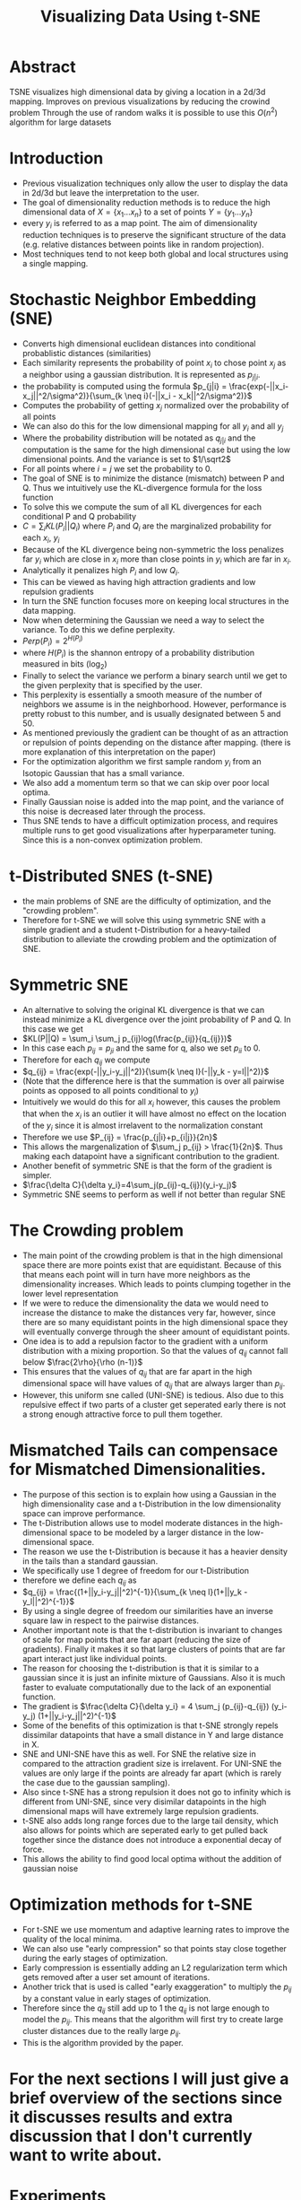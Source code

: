 #+TITLE: Visualizing Data Using t-SNE
#+STARTUP: latexpreview
#+STARTUP: inlineimages

* Abstract
TSNE visualizes high dimensional data by giving a location in a 2d/3d mapping.
Improves on previous visualizations by reducing the crowind problem
Through the use of random walks it is possible to use this \(O(n^2)\) algorithm for large datasets
* Introduction
- Previous visualization techniques only allow the user to display the data in 2d/3d but leave the interpretation to the user.
- The goal of dimensionality reduction methods is to reduce the high dimensional data of \(X = \{x_1...x_n\}\) to a set of points \(Y = \{y_1...y_n\}\)
- every \(y_i\) is referred to as a map point. The aim of dimensionality reduction techniques is to preserve the significant structure of the data (e.g. relative distances between points like in random projection).
- Most techniques tend to not keep both global and local structures using a single mapping.
* Stochastic Neighbor Embedding (SNE)
- Converts high dimensional euclidean distances into conditional probablistic distances (similarities)
- Each similarity represents the probability of point \(x_i\) to chose point \(x_j\) as a neighbor using a gaussian distribution. It is represented as \(p_{j|i}\).
- the probability is computed using the formula \(p_{j|i} = \frac{exp(-||x_i-x_j||^2/\sigma^2)}{\sum_{k \neq i}(-||x_i - x_k||^2/\sigma^2)}\)
- Computes the probability of getting \(x_j\) normalized over the probability of all points
- We can also do this for the low dimensional mapping for all \(y_i\) and all \(y_j\)
- Where the probability distribution will be notated as \(q_{j|i}\) and the computation is the same for the high dimensional case but using the low dimensional points. And the variance is set to \(1/\sqrt2\)
- For all points where \(i=j\) we set the probability to 0.
- The goal of SNE is to minimize the distance (mismatch) between P and Q. Thus we intuitively use the KL-divergence formula for the loss function
- To solve this we compute the sum of all KL divergences for each conditional P and Q probability
- \(C = \sum_iKL(P_i||Q_i)\) where \(P_i\) and \(Q_i\) are the marginalized probability for each \(x_i\), \(y_i\)
- Because of the KL divergence being non-symmetric the loss penalizes far \(y_i\) which are close in \(x_i\) more than close points in \(y_i\) which are far in \(x_i\).
- Analytically it penalizes high \(P_i\) and low \(Q_i\).
- This can be viewed as having high attraction gradients and low repulsion gradients
- In turn the SNE function focuses more on keeping local structures in the data mapping.
- Now when determining the Gaussian we need a way to select the variance. To do this we define perplexity.
- \(Perp(P_i) = 2^{H(P_i)}\)
- where \(H(P_i)\) is the shannon entropy of a probability distribution measured in bits (log_2)
- Finally to select the variance we perform a binary search until we get to the given perplexity that is specified by the user.
- This perplexity is essentially a smooth measure of the number of neighbors we assume is in the neighborhood. However, performance is pretty robust to this number, and is usually designated between 5 and 50.
- As mentioned previously the gradient can be thought of as an attraction or repulsion of points depending on the distance after mapping. (there is more explanation of this interpretation on the paper)
- For the optimization algorithm we first sample random \(y_i\) from an Isotopic Gaussian that has a small variance.
- We also add a momentum term so that we can skip over poor local optima.
- Finally Gaussian noise is added into the map point, and the variance of this noise is decreased later through the process.
- Thus SNE tends to have a difficult optimization process, and requires multiple runs to get good visualizations after hyperparameter tuning. Since this is a non-convex optimization problem.
* t-Distributed SNES (t-SNE)
- the main problems of SNE are the difficulty of optimization, and the "crowding problem".
- Therefore for t-SNE we will solve this using symmetric SNE with a simple gradient and a student t-Distribution for a heavy-tailed distribution to alleviate the crowding problem and the optimization of SNE.
* Symmetric SNE
- An alternative to solving the original KL divergence is that we can instead minimize a KL divergence over the joint probability of P and Q. In this case we get
- \(KL(P||Q) = \sum_i \sum_j p_{ij}log(\frac{p_{ij}}{q_{ij}})\)
- In this case each \(p_{ij} = p_{ji}\) and the same for q, also we set \(p_{ii}\) to 0.
- Therefore for each \(q_{ij}\) we compute
- \(q_{ij} = \frac{exp(-||y_i-y_j||^2)}{\sum{k \neq l}(-||y_k - y=l||^2)}\)
- (Note that the difference here is that the summation is over all pairwise points as opposed to all points conditional to \(y_i\))
- Intuitively we would do this for all \(x_i\) however, this causes the problem that when the \(x_i\) is an outlier it will have almost no effect on the location of the \(y_i\) since it is almost irrelavent to the normalization constant
- Therefore we use \(P_{ij} = \frac{p_{j|i}+p_{i|j}}{2n}\)
- This allows the margenalization of \(\sum_j p_{ij} > \frac{1}{2n}\). Thus making each datapoint have a significant contribution to the gradient.
- Another benefit of symmetric SNE is that the form of the gradient is simpler.
- \(\frac{\delta C}{\delta y_i}=4\sum_j(p_{ij}-q_{ij})(y_i-y_j)\)
- Symmetric SNE seems to perform as well if not better than regular SNE
* The Crowding problem
- The main point of the crowding problem is that in the high dimensional space there are more points exist that are equidistant. Because of this that means each point will in turn have more neighbors as the dimensionality increases. Which leads to points clumping together in the lower level representation
- If we were to reduce the dimensionality the data we would need to increase the distance to make the distances very far, however, since there are so many equidistant points in the high dimensional space they will eventually converge through the sheer amount of equidistant points.
- One idea is to add a repulsion factor to the gradient with a uniform distribution with a mixing proportion. So that the values of \(q_{ij}\) cannot fall below \(\frac{2\rho}{\rho (n-1)}\)
- This ensures that the values of \(q_{ij}\) that are far apart in the high dimensional space will have values of \(q_{ij}\) that are always larger than \(p_{ij}\).
- However, this uniform sne called (UNI-SNE) is tedious. Also due to this repulsive effect if two parts of a cluster get seperated early there is not a strong enough attractive force to pull them together.
* Mismatched Tails can compensace for Mismatched Dimensionalities.
- The purpose of this section is to explain how using a Gaussian in the high dimensionality case and a t-Distribution in the low dimensionality space can improve performance.
- The t-Distribution allows use to model moderate distances in the high-dimensional space to be modeled by a larger distance in the low-dimensional space.
- The reason we use the t-Distribution is because it has a heavier density in the tails than a standard gaussian.
- We specifically use 1 degree of freedom for our t-Distribution
- therefore we define each \(q_{ij}\) as
- \(q_{ij} = \frac{(1+||y_i-y_j||^2)^{-1}}{\sum_{k \neq l}(1+||y_k - y_l||^2)^{-1}}\)
- By using a single degree of freedom our similarities have an inverse square law in respect to the pairwise distances.
- Another important note is that the t-distribution is invariant to changes of scale for map points that are far apart (reducing the size of gradients). Finally it makes it so that large clusters of points that are far apart interact just like individual points.
- The reason for choosing the t-distribution is that it is similar to a gaussian since it is just an infinite mixture of Gaussians. Also it is much faster to evaluate computationally due to the lack of an exponential function.
- The gradient is \(\frac{\delta C}{\delta y_i} = 4 \sum_j (p_{ij}-q_{ij}) (y_i-y_j) (1+||y_i-y_j||^2)^{-1}\)
- Some of the benefits of this optimization is that t-SNE strongly repels dissimilar datapoints that have a small distance in Y and large distance in X.
- SNE and UNI-SNE have this as well. For SNE the relative size in compared to the attraction gradient size is irrelavent. For UNI-SNE the values are only large if the points are already far apart (which is rarely the case due to the gaussian sampling).
- Also since t-SNE has a strong repulsion it does not go to infinity which is different from UNI-SNE, since very disimilar datapoints in the high dimensional maps will have extremely large repulsion gradients.
- t-SNE also adds long range forces due to the large tail density, which also allows for points which are seperated early to get pulled back together since the distance does not introduce a exponential decay of force.
- This allows the ability to find good local optima without the addition of gaussian noise
* Optimization methods for t-SNE
- For t-SNE we use momentum and adaptive learning rates to improve the quality of the local minima.
- We can also use "early compression" so that points stay close together during the early stages of optimization.
- Early compression is essentially adding an L2 regularization term which gets removed after a user set amount of iterations.
- Another trick that is used is called "early exaggeration" to multiply the \(p_{ij}\) by a constant value in early stages of optimization.
- Therefore since the \(q_{ij}\) still add up to 1 the \(q_{ij}\) is not large enough to model the \(p_{ij}\). This means that the algorithm will first try to create large cluster distances due to the really large \(p_{ij}\).
- This is the algorithm provided by the paper.
[[./images/tsne_algo.png]]

* For the next sections I will just give a brief overview of the sections since it discusses results and extra discussion that I don't currently want to write about.

* Experiments
- Compares t-SNE to different SOTA visualization algorithms (Further discussed in paper)
* Applying t-SNE to Large Data sets
- Applies a random walk algorithm to find landmarks and extra points to compute \(p_{j|i}\)
- This can be run either through performing the random walks or through an analytical solution. However in practice these both work about the same.
- It may be better to use the analytical solution for very large datasets.
* Comparison with different techniques.
- Talks about how the algorithm compares to different visualization techniques and how it solves/outperforms some of the problems that other techniques have.
* Weaknesses
- t-SNE has 3 potential weaknesses
- 1. unproven general dimensionality reduction for dimensions > 3d
- 2. Relative local nature of t-SNE makes it sensitve to dimensionality of the data.
- 3. not guaranteed to converge to global optimum
